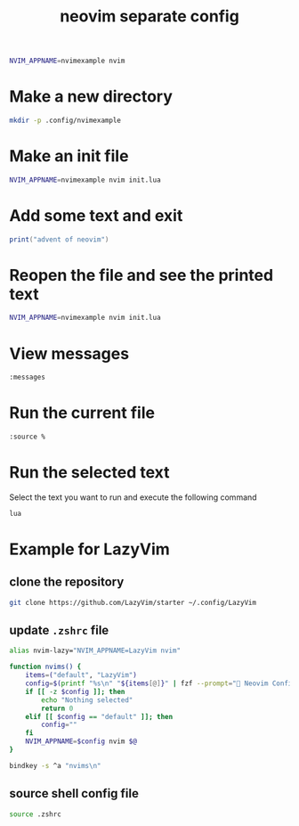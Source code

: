#+title: neovim separate config

#+begin_src sh
NVIM_APPNAME=nvimexample nvim
#+end_src

* Make a new directory

#+begin_src sh
mkdir -p .config/nvimexample
#+end_src

* Make an init file

#+begin_src sh
NVIM_APPNAME=nvimexample nvim init.lua
#+end_src

* Add some text and exit

#+begin_src lua
print("advent of neovim")
#+end_src

* Reopen the file and see the printed text

#+begin_src sh
NVIM_APPNAME=nvimexample nvim init.lua
#+end_src

* View messages

#+begin_src sh
:messages
#+end_src

* Run the current file

#+begin_src sh
:source %
#+end_src

* Run the selected text

Select the text you want to run and execute the following command

#+begin_src sh
lua
#+end_src

* Example for LazyVim

** clone the repository

#+begin_src sh
git clone https://github.com/LazyVim/starter ~/.config/LazyVim
#+end_src

** update =.zshrc= file

#+begin_src sh
alias nvim-lazy="NVIM_APPNAME=LazyVim nvim"

function nvims() {
    items=("default", "LazyVim")
    config=$(printf "%s\n" "${items[@]}" | fzf --prompt=" Neovim Config  " --height=~50% --layout=reverse --border --exit-0)
    if [[ -z $config ]]; then
        echo "Nothing selected"
        return 0
    elif [[ $config == "default" ]]; then
        config=""
    fi
    NVIM_APPNAME=$config nvim $@
}

bindkey -s ^a "nvims\n"
#+end_src

** source shell config file

#+begin_src sh
source .zshrc
#+end_src
